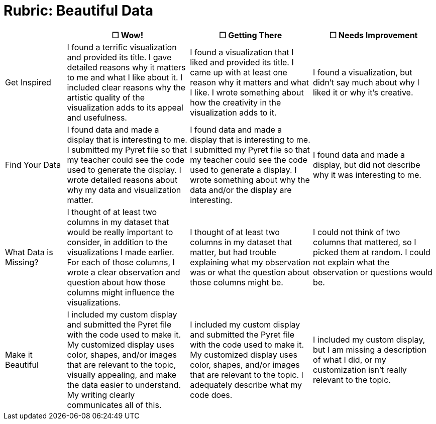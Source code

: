 = Rubric: Beautiful Data

[.FillVerticalSpace, cols="2,4,4,4", options="header"]
|===
|
| &#9744; Wow!
| &#9744; Getting There
| &#9744; Needs Improvement

| Get Inspired
| I found a terrific visualization and provided its title. I gave detailed reasons why it matters to me and what I like about it. I included clear reasons why the artistic quality of the visualization adds to its appeal and usefulness.
| I found a visualization that I liked and provided its title. I came up with at least one reason why it matters and what I like. I wrote something about how the creativity in the visualization adds to it.
| I found a visualization, but didn't say much about why I liked it or why it's creative.

| Find Your Data
| I found data and made a display that is interesting to me. I submitted my Pyret file so that my teacher could see the code used to generate the display. I wrote detailed reasons about why my data and visualization matter.
| I found data and made a display that is interesting to me. I submitted my Pyret file so that my teacher could see the code used to generate a display. I wrote something about why the data and/or the display are interesting.
| I found data and made a display, but did not describe why it was interesting to me.

| What Data is Missing?
| I thought of at least two columns in my dataset that would be really important to consider, in addition to the visualizations I made earlier. For each of those columns, I wrote a clear observation and question about how those columns might influence the visualizations.
| I thought of at least two columns in my dataset that matter, but had trouble explaining what my observation was or what the question about those columns might be.
| I could not think of two columns that mattered, so I picked them at random. I could not explain what the observation or questions would be.

| Make it Beautiful
| I included my custom display and submitted the Pyret file with the code used to make it. My customized display uses color, shapes, and/or images that are relevant to the topic, visually appealing, and make the data easier to understand. My writing clearly communicates all of this.
| I included my custom display and submitted the Pyret file with the code used to make it. My customized display uses color, shapes, and/or images that are relevant to the topic. I adequately describe what my code does.
| I included my custom display, but I am missing a description of what I did, or my customization isn't really relevant to the topic.

|===

